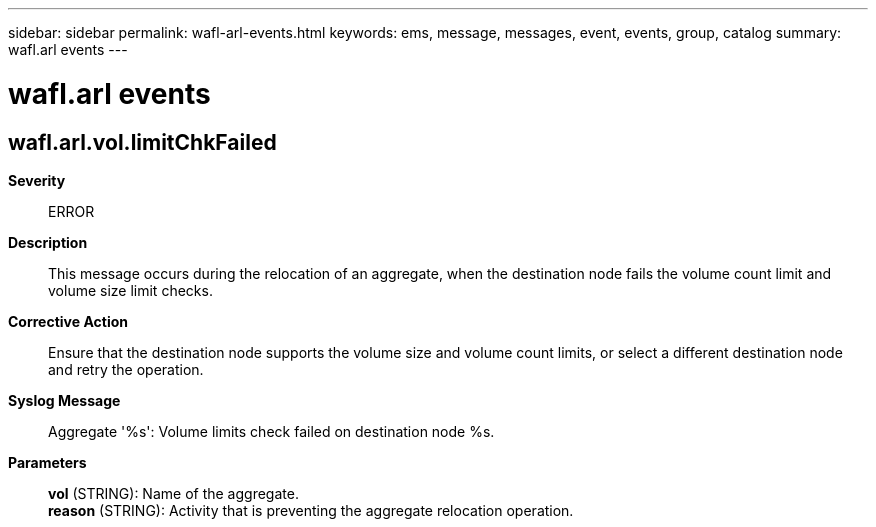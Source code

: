 ---
sidebar: sidebar
permalink: wafl-arl-events.html
keywords: ems, message, messages, event, events, group, catalog
summary: wafl.arl events
---

= wafl.arl events
:toclevels: 1
:hardbreaks:
:nofooter:
:icons: font
:linkattrs:
:imagesdir: ./media/

== wafl.arl.vol.limitChkFailed
*Severity*::
ERROR
*Description*::
This message occurs during the relocation of an aggregate, when the destination node fails the volume count limit and volume size limit checks.
*Corrective Action*::
Ensure that the destination node supports the volume size and volume count limits, or select a different destination node and retry the operation.
*Syslog Message*::
Aggregate '%s': Volume limits check failed on destination node %s.
*Parameters*::
*vol* (STRING): Name of the aggregate.
*reason* (STRING): Activity that is preventing the aggregate relocation operation.
